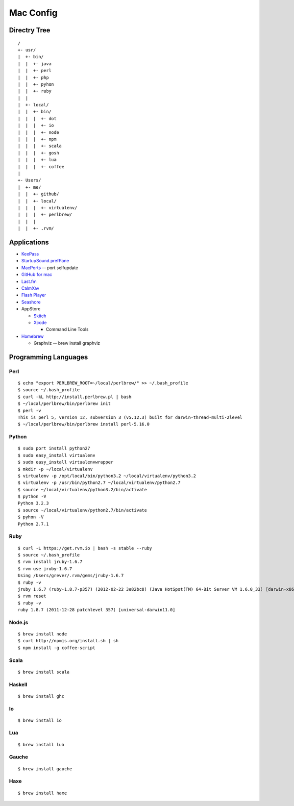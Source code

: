 ==========
Mac Config
==========


Directry Tree
=============

::

  /
  +- usr/
  |  +- bin/
  |  |  +- java
  |  |  +- perl
  |  |  +- php
  |  |  +- pyhon
  |  |  +- ruby
  |  |
  |  +- local/
  |  |  +- bin/
  |  |  |  +- dot
  |  |  |  +- io
  |  |  |  +- node
  |  |  |  +- npm
  |  |  |  +- scala
  |  |  |  +- gosh
  |  |  |  +- lua
  |  |  |  +- coffee
  |
  +- Users/
  |  +- me/
  |  |  +- github/
  |  |  +- local/
  |  |  |  +- virtualenv/
  |  |  |  +- perlbrew/
  |  |  |
  |  |  +- .rvm/


Applications
============

- `KeePass <http://www.keepassx.org/>`_
- `StartupSound.prefPane <http://www5e.biglobe.ne.jp/~arcana/StartupSound/BETA/index.en.html>`_
- `MacPorts <http://www.macports.org/>`_ -- port selfupdate
- `GitHub for mac <http://mac.github.com/>`_
- `Last.fm <http://www.last.fm/download>`_
- `CalmXav <http://www.clamxav.com/>`_
- `Flash Player <http://get.adobe.com/flashplayer/>`_
- `Seashore <http://seashore.sourceforge.net/The_Seashore_Project/About.html>`_
- AppStore

  - `Skitch <http://itunes.apple.com/jp/app/skitch/id425955336?mt=13>`_
  - `Xcode <http://itunes.apple.com/jp/app/xcode/id497799835?mt=12>`_
    
    - Command Line Tools
- `Homebrew <http://mxcl.github.com/homebrew/>`_

  - Graphviz -- brew install graphviz


Programming Languages
=====================


Perl
----

::

  $ echo "export PERLBREW_ROOT=~/local/perlbrew/" >> ~/.bash_profile
  $ source ~/.bash_profile
  $ curl -kL http://install.perlbrew.pl | bash
  $ ~/local/perlbrew/bin/perlbrew init
  $ perl -v
  This is perl 5, version 12, subversion 3 (v5.12.3) built for darwin-thread-multi-2level
  $ ~/local/perlbrew/bin/perlbrew install perl-5.16.0


Python
------

::

  $ sudo port install python27
  $ sudo easy_install virtualenv
  $ sudo easy_install virtualenvwrapper
  $ mkdir -p ~/local/virtualenv
  $ virtualenv -p /opt/local/bin/python3.2 ~/local/virtualenv/python3.2
  $ virtualenv -p /usr/bin/python2.7 ~/local/virtualenv/python2.7
  $ source ~/local/virtualenv/python3.2/bin/activate
  $ python -V
  Python 3.2.3
  $ source ~/local/virtualenv/python2.7/bin/activate
  $ pyhon -V
  Python 2.7.1


Ruby
----

::

  $ curl -L https://get.rvm.io | bash -s stable --ruby
  $ source ~/.bash_profile
  $ rvm install jruby-1.6.7
  $ rvm use jruby-1.6.7
  Using /Users/grever/.rvm/gems/jruby-1.6.7
  $ ruby -v
  jruby 1.6.7 (ruby-1.8.7-p357) (2012-02-22 3e82bc8) (Java HotSpot(TM) 64-Bit Server VM 1.6.0_33) [darwin-x86_64-java]
  $ rvm reset
  $ ruby -v
  ruby 1.8.7 (2011-12-28 patchlevel 357) [universal-darwin11.0]


Node.js
-------

::

  $ brew install node
  $ curl http://npmjs.org/install.sh | sh
  $ npm install -g coffee-script


Scala
-----

::

  $ brew install scala


Haskell
-------

::

  $ brew install ghc


Io
--

::

  $ brew install io


Lua
---

::

  $ brew install lua


Gauche
------

::

  $ brew install gauche


Haxe
----

::

  $ brew install haxe



